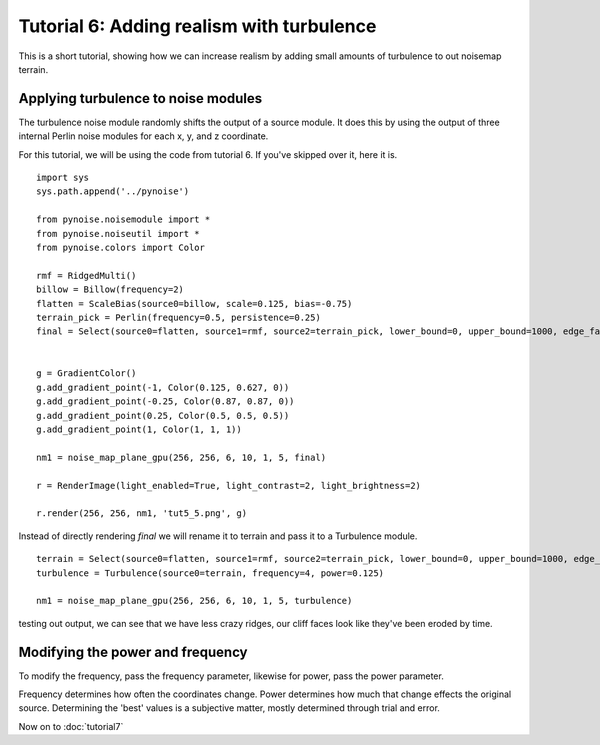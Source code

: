 Tutorial 6: Adding realism with turbulence
==========================================

This is a short tutorial, showing how we can increase realism by adding
small amounts of turbulence to out noisemap terrain.

Applying turbulence to noise modules
------------------------------------

The turbulence noise module randomly shifts the output of a source module.
It does this by using the output of three internal Perlin noise modules
for each x, y, and z coordinate.

For this tutorial, we will be using the code from tutorial 6. If you've
skipped over it, here it is.
::

    import sys
    sys.path.append('../pynoise')
    
    from pynoise.noisemodule import *
    from pynoise.noiseutil import *
    from pynoise.colors import Color
    
    rmf = RidgedMulti()
    billow = Billow(frequency=2)
    flatten = ScaleBias(source0=billow, scale=0.125, bias=-0.75)
    terrain_pick = Perlin(frequency=0.5, persistence=0.25)
    final = Select(source0=flatten, source1=rmf, source2=terrain_pick, lower_bound=0, upper_bound=1000, edge_falloff=0.125) 
    
    
    g = GradientColor()
    g.add_gradient_point(-1, Color(0.125, 0.627, 0))
    g.add_gradient_point(-0.25, Color(0.87, 0.87, 0))
    g.add_gradient_point(0.25, Color(0.5, 0.5, 0.5))
    g.add_gradient_point(1, Color(1, 1, 1))
    
    nm1 = noise_map_plane_gpu(256, 256, 6, 10, 1, 5, final)
    
    r = RenderImage(light_enabled=True, light_contrast=2, light_brightness=2)
    
    r.render(256, 256, nm1, 'tut5_5.png', g)

Instead of directly rendering `final` we will rename it to terrain and 
pass it to a Turbulence module.
::

    terrain = Select(source0=flatten, source1=rmf, source2=terrain_pick, lower_bound=0, upper_bound=1000, edge_falloff=0.125) 
    turbulence = Turbulence(source0=terrain, frequency=4, power=0.125)

    nm1 = noise_map_plane_gpu(256, 256, 6, 10, 1, 5, turbulence)

testing out output, we can see that we have less crazy ridges, our
cliff faces look like they've been eroded by time.

Modifying the power and frequency
---------------------------------

To modify the frequency, pass the frequency parameter, likewise for
power, pass the power parameter.

Frequency determines how often the coordinates change. Power determines
how much that change effects the original source. Determining the
'best' values is a subjective matter, mostly determined through
trial and error.

Now on to :doc:`tutorial7`
